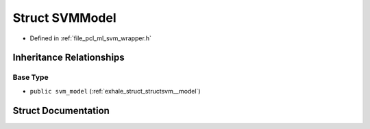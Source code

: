 .. _exhale_struct_structpcl_1_1_s_v_m_model:

Struct SVMModel
===============

- Defined in :ref:`file_pcl_ml_svm_wrapper.h`


Inheritance Relationships
-------------------------

Base Type
*********

- ``public svm_model`` (:ref:`exhale_struct_structsvm__model`)


Struct Documentation
--------------------


.. doxygenstruct:: pcl::SVMModel
   :members:
   :protected-members:
   :undoc-members: